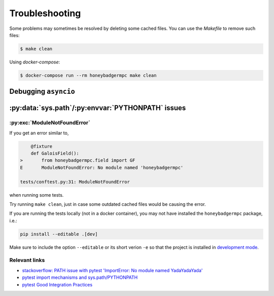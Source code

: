 Troubleshooting
===============
Some problems may sometimes be resolved by deleting some cached files. You can
use the `Makefile` to remove such files:

.. code-block:: bash

    $ make clean


Using `docker-compose`:

.. code-block:: bash

    $ docker-compose run --rm honeybadgermpc make clean

Debugging ``asyncio``
---------------------

:py:data:`sys.path`/:py:envvar:`PYTHONPATH` issues
--------------------------------------------------

:py:exc:`ModuleNotFoundError`
^^^^^^^^^^^^^^^^^^^^^^^^^^^^^
If you get an error similar to,

.. code-block:: bash

        @fixture
        def GaloisField():
    >       from honeybadgermpc.field import GF
    E       ModuleNotFoundError: No module named 'honeybadgermpc'

    tests/conftest.py:31: ModuleNotFoundError

when running some tests.

Try running ``make clean``, just in case some outdated cached files would be
causing the error.

If you are running the tests locally (not in a docker container), you
may not have installed the ``honeybadgermpc`` package, i.e.:

.. code-block:: bash

    pip install --editable .[dev]

Make sure to include the option ``--editable`` or its short verion ``-e`` so
that the project is installed in `development mode`_.

Relevant links
^^^^^^^^^^^^^^
* `stackoverflow: PATH issue with pytest 'ImportError: No module named YadaYadaYada'
  <https://stackoverflow.com/questions/10253826/path-issue-with-pytest-importerror-no-module-named-yadayadayada>`_
* `pytest import mechanisms and sys.path/PYTHONPATH
  <https://docs.pytest.org/en/latest/pythonpath.html>`_
* `pytest Good Integration Practices
  <https://docs.pytest.org/en/latest/goodpractices.html>`_


.. _development mode: https://packaging.python.org/tutorials/installing-packages/#installing-from-a-local-src-tree
